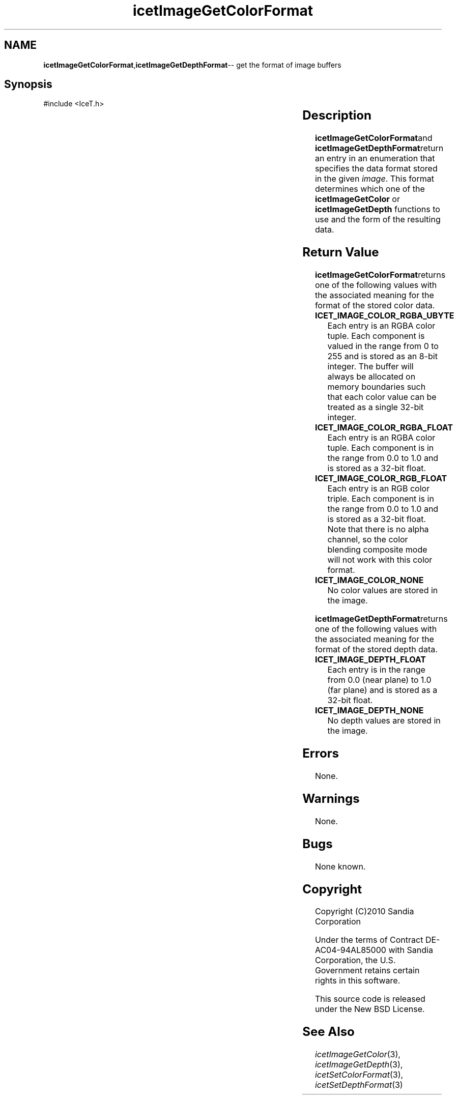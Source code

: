 '\" t
.\" Manual page created with latex2man on Tue Mar 13 15:04:29 MDT 2018
.\" NOTE: This file is generated, DO NOT EDIT.
.de Vb
.ft CW
.nf
..
.de Ve
.ft R

.fi
..
.TH "icetImageGetColorFormat" "3" "September 20, 2010" "\fBIceT \fPReference" "\fBIceT \fPReference"
.SH NAME

\fBicetImageGetColorFormat\fP,\fBicetImageGetDepthFormat\fP\-\- get the format of image buffers
.PP
.igmanpage:icetImageGetDepthFormat
.igicetImageGetDepthFormat|(textbf
.PP
.SH Synopsis

.PP
#include <IceT.h>
.PP
.TS H
l l l l l .
IceTEnum	\fBicetImageGetColorFormat\fP(	const \fBIceTImage\fP	\fIimage\fP	);
IceTEnum	\fBicetImageGetDepthFormat\fP(	const \fBIceTImage\fP	\fIimage\fP	);
.TE
.PP
.SH Description

.PP
\fBicetImageGetColorFormat\fPand \fBicetImageGetDepthFormat\fPreturn an entry in
an enumeration that specifies the data format stored in the given
\fIimage\fP\&.
This format determines which one of the
\fBicetImageGetColor\fP
or \fBicetImageGetDepth\fP
functions to use
and the form of the resulting data.
.PP
.SH Return Value

.PP
\fBicetImageGetColorFormat\fPreturns one of the following values with the
associated meaning for the format of the stored color data.
.PP
.TP
\fBICET_IMAGE_COLOR_RGBA_UBYTE\fP
 Each entry is an RGBA
color tuple. Each component is valued in the range from 0 to 255
and is stored as an 8\-bit integer. The buffer will always be allocated
on memory boundaries such that each color value can be treated as a
single 32\-bit integer.
.TP
\fBICET_IMAGE_COLOR_RGBA_FLOAT\fP
 Each entry is an RGBA
color tuple. Each component is in the range from 0.0 to 1.0 and is
stored as a 32\-bit float.
.TP
\fBICET_IMAGE_COLOR_RGB_FLOAT\fP
 Each entry is an RGB color
triple. Each component is in the range from 0.0 to 1.0 and is
stored as a 32\-bit float. Note that there is no alpha channel, so the
color blending composite mode will not work with this color format.
.TP
\fBICET_IMAGE_COLOR_NONE\fP
 No color values are stored in the
image.
.PP
\fBicetImageGetDepthFormat\fPreturns one of the following values with the
associated meaning for the format of the stored depth data.
.PP
.TP
\fBICET_IMAGE_DEPTH_FLOAT\fP
 Each entry is in the range from
0.0 (near plane) to 1.0 (far plane) and is stored as a 32\-bit
float.
.TP
\fBICET_IMAGE_DEPTH_NONE\fP
 No depth values are stored in the
image.
.PP
.SH Errors

.PP
None.
.PP
.SH Warnings

.PP
None.
.PP
.SH Bugs

.PP
None known.
.PP
.SH Copyright

Copyright (C)2010 Sandia Corporation
.PP
Under the terms of Contract DE\-AC04\-94AL85000 with Sandia Corporation, the
U.S. Government retains certain rights in this software.
.PP
This source code is released under the New BSD License.
.PP
.SH See Also

.PP
\fIicetImageGetColor\fP(3),
\fIicetImageGetDepth\fP(3),
\fIicetSetColorFormat\fP(3),
\fIicetSetDepthFormat\fP(3)
.PP
.igicetImageGetDepthFormat|)textbf
.PP
.\" NOTE: This file is generated, DO NOT EDIT.
